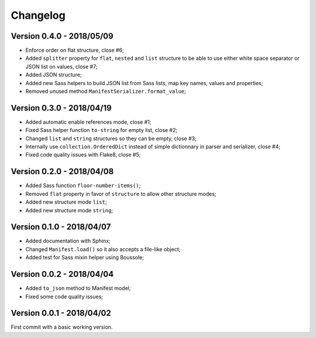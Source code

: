 
=========
Changelog
=========

Version 0.4.0 - 2018/05/09
--------------------------

* Enforce order on flat structure, close #6;
* Added ``splitter`` property for ``flat``,  ``nested`` and ``list`` structure to be able to use either white space separator or JSON list on values, close #7;
* Added JSON structure;
* Added new Sass helpers to build JSON list from Sass lists, map key names, values and properties;
* Removed unused method ``ManifestSerializer.format_value``;

Version 0.3.0 - 2018/04/19
--------------------------

* Added automatic enable references mode, close #1;
* Fixed Sass helper function ``to-string`` for empty list, close #2;
* Changed ``list`` and ``string`` structures so they can be empty, close #3;
* Internally use ``collection.OrderedDict`` instead of simple dictionnary in parser and serializer, close #4;
* Fixed code quality issues with Flake8, close #5;

Version 0.2.0 - 2018/04/08
--------------------------

* Added Sass function ``floor-number-items()``;
* Removed ``flat`` property in favor of ``structure`` to allow other structure modes;
* Added new structure mode ``list``;
* Added new structure mode ``string``;

Version 0.1.0 - 2018/04/07
--------------------------

* Added documentation with Sphinx;
* Changed ``Manifest.load()`` so it also accepts a file-like object;
* Added test for Sass mixin helper using Boussole;

Version 0.0.2 - 2018/04/04
--------------------------

* Added ``to_json`` method to Manifest model;
* Fixed some code quality issues;

Version 0.0.1 - 2018/04/02
--------------------------

First commit with a basic working version.
